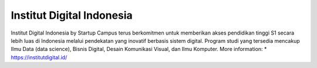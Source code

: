 Institut Digital Indonesia
======================

Institut Digital Indonesia by Startup Campus terus berkomitmen untuk memberikan akses pendidikan tinggi S1 secara lebih luas di Indonesia melalui pendekatan yang inovatif berbasis sistem digital. Program studi yang tersedia mencakup Ilmu Data (data science), Bisnis Digital, Desain Komunikasi Visual, dan Ilmu Komputer.
More information: 
* https://institutdigital.id/
